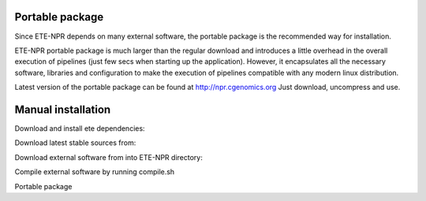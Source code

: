Portable package
*********************

Since ETE-NPR depends on many external software, the portable package
is the recommended way for installation. 

ETE-NPR portable package is much larger than the regular download and
introduces a little overhead in the overall execution of pipelines
(just few secs when starting up the application). However, it
encapsulates all the necessary software, libraries and configuration
to make the execution of pipelines compatible with any modern linux
distribution. 

Latest version of the portable package can be found at
http://npr.cgenomics.org Just download, uncompress and use.

Manual installation
***********************
Download and install ete dependencies: 

Download latest stable sources from: 

Download external software from into ETE-NPR directory: 

Compile external software by running compile.sh

Portable package




